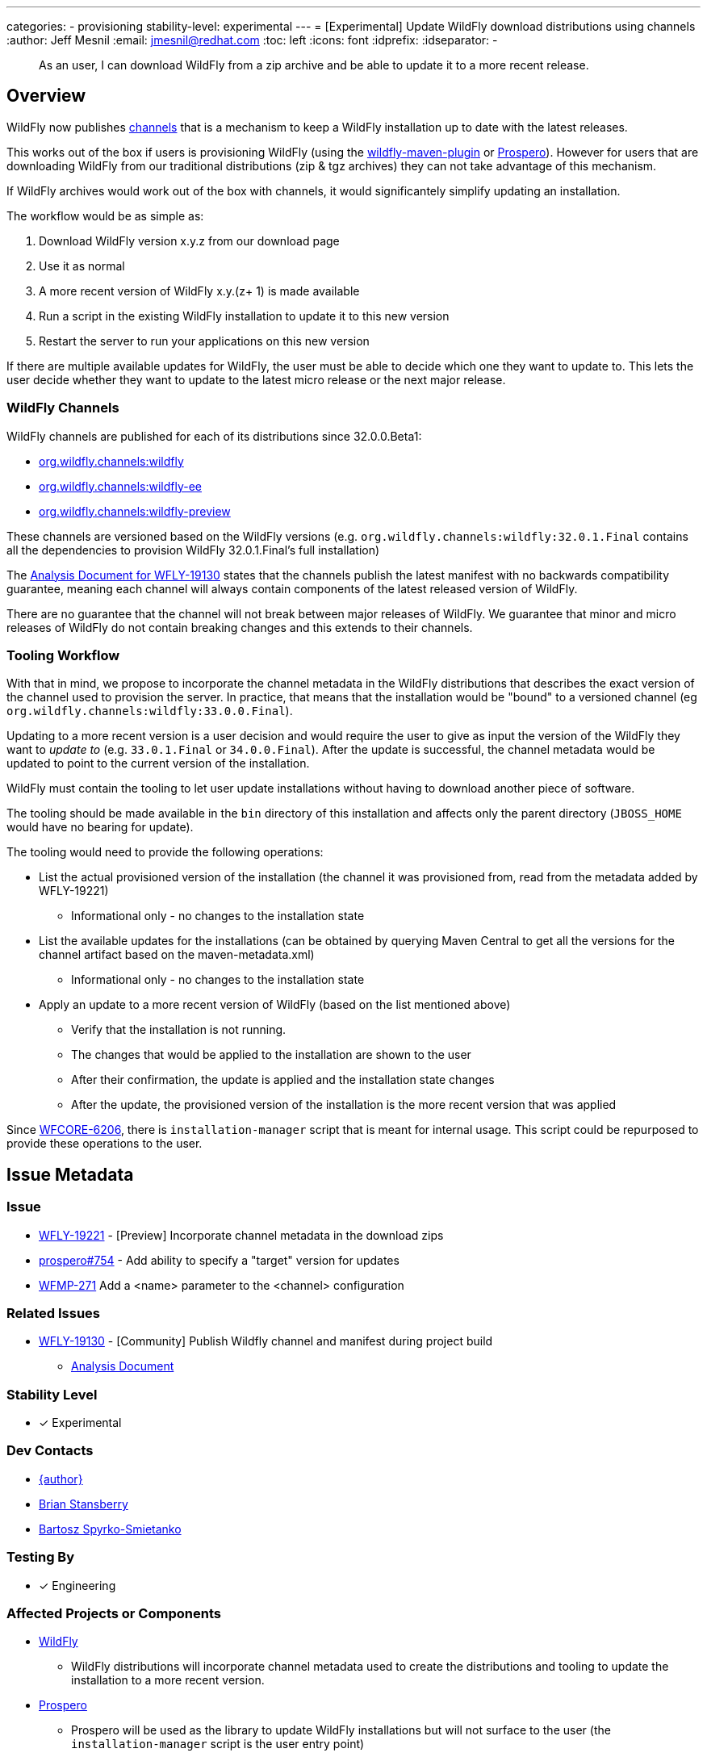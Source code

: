 ---
categories:
- provisioning
stability-level: experimental
---
= [Experimental] Update WildFly download distributions using channels
:author:            Jeff Mesnil
:email:             jmesnil@redhat.com
:toc:               left
:icons:             font
:idprefix:
:idseparator:       -

[abstract]
As an user, I can download WildFly from a zip archive and be able to update it to a more recent release.

== Overview

WildFly now publishes https://repo1.maven.org/maven2/org/wildfly/channels/[channels] that is a mechanism to keep a WildFly installation up to date with the latest releases.

This works out of the box if users is provisioning WildFly (using the https://github.com/wildfly/wildfly-maven-plugin[wildfly-maven-plugin] or https://github.com/wildfly-extras/prospero[Prospero]).
However for users that are downloading WildFly from our traditional distributions (zip & tgz archives) they can not take advantage of this mechanism.

If WildFly archives would work out of the box with channels, it would significantely simplify updating an installation.

The workflow would be as simple as:

1. Download WildFly version x.y.z from our download page
2. Use it as normal
3. A more recent version of WildFly x.y.(z+ 1) is made available
4. Run a script in the existing WildFly installation to update it to this new version
5. Restart the server to run your applications on this new version

If there are multiple available updates for WildFly, the user must be able to decide which one they want to update to.
This lets the user decide whether they want to update to the latest micro release or the next major release.

=== WildFly Channels

WildFly channels are published for each of its distributions since 32.0.0.Beta1:

* https://repo1.maven.org/maven2/org/wildfly/channels/wildfly/[org.wildfly.channels:wildfly] 
* https://repo1.maven.org/maven2/org/wildfly/channels/wildfly-ee/[org.wildfly.channels:wildfly-ee] 
* https://repo1.maven.org/maven2/org/wildfly/channels/wildfly-preview/[org.wildfly.channels:wildfly-preview]

These channels are versioned based on the WildFly versions (e.g. `org.wildfly.channels:wildfly:32.0.1.Final` contains all the dependencies to provision WildFly 32.0.1.Final's full installation)

The http://docs.wildfly.org/wildfly-proposals/build/WFLY-19130_publish_Wildfly_channel_manifest.html[Analysis Document for WFLY-19130] states that the channels publish the latest manifest with no backwards compatibility guarantee, meaning each channel will always contain components of the latest released version of WildFly.

There are no guarantee that the channel will not break between major releases of WildFly.
We guarantee that minor and micro releases of WildFly do not contain breaking changes and this extends to their channels.

=== Tooling Workflow

With that in mind, we propose to incorporate the channel metadata in the WildFly distributions that describes the exact version of the channel used to provision the server.
In practice, that means that the installation would be "bound" to a versioned channel (eg `org.wildfly.channels:wildfly:33.0.0.Final`).

Updating to a more recent version is a user decision and would require the user to give as input the version of the WildFly they want to _update to_ (e.g. `33.0.1.Final` or `34.0.0.Final`).
After the update is successful, the channel metadata would be updated to point to the current version of the installation.

WildFly must contain the tooling to let user update installations without having to download another piece of software.

The tooling should be made available in the `bin` directory of this installation and affects only the parent directory (`JBOSS_HOME` would have no bearing for update).

The tooling would need to provide the following operations:

* List the actual provisioned version of the installation (the channel it was provisioned from, read from the metadata added by WFLY-19221)
** Informational only - no changes to the installation state
* List the available updates for the installations (can be obtained by querying Maven Central to get all the versions for the channel artifact based on the maven-metadata.xml)
** Informational only - no changes to the installation state
* Apply an update to a more recent version of WildFly (based on the list mentioned above)
** Verify that the installation is not running.
** The changes that would be applied to the installation are shown to the user
** After their confirmation, the update is applied and the installation state changes
** After the update, the provisioned version of the installation is the more recent version that was applied

Since https://issues.redhat.com/browse/WFCORE-6206[WFCORE-6206], there is `installation-manager` script that is meant for internal usage. This script could be repurposed to provide these operations to the user.

== Issue Metadata

=== Issue

* https://issues.redhat.com/browse/WFLY-19221[WFLY-19221] - [Preview] Incorporate channel metadata in the download zips
* https://github.com/wildfly-extras/prospero/issues/754[prospero#754] - Add ability to specify a "target" version for updates
* https://issues.redhat.com/browse/WFMP-271[WFMP-271] Add a <name> parameter to the <channel> configuration

=== Related Issues

* https://issues.redhat.com/browse/WFLY-19130[WFLY-19130] - [Community] Publish Wildfly channel and manifest during project build
** http://docs.wildfly.org/wildfly-proposals/build/WFLY-19130_publish_Wildfly_channel_manifest.html[Analysis Document]

=== Stability Level

* [x] Experimental

=== Dev Contacts

* mailto:{email}[{author}]
* mailto:bstansbe@redhat.com[Brian Stansberry]
* mailto:bspyrkos@redhat.com[Bartosz Spyrko-Smietanko]

=== Testing By

* [x] Engineering

=== Affected Projects or Components

* https://github.com/wildfly/wildfly[WildFly]
** WildFly distributions will incorporate channel metadata used to create the distributions and tooling to update the installation to a more recent version.
* https://github.com/wildfly-extras/prospero[Prospero]
** Prospero will be used as the library to update WildFly installations but will not surface to the user (the `installation-manager` script is the user entry point)
* https://github.com/wildfly/wildfly-maven-plugin[wildfly-maven-plugin]
** The WildFly Maven Plug-in provides the functionality to provision WildFly to create the distributions with the expected channel metadata.

=== Other Interested Projects

=== Relevant Installation Types

* [x] Traditional standalone server (unzipped)

== Requirements

* WildFly distributions archives (zip & tgz) must contain the channel metadata that describes their installation state.
** tracked by https://issues.redhat.com/browse/WFLY-19221[WFLY-19221]
** Provisioned feature packs remain referenced by their Galleon feature-pack-locations (e.g. `wildfly@maven(org.jboss.universe:community-universe):current#33.0.0.Final`).
*** Users that use Galleon tool to udpate their WildFly installation will continue to be able to do so.
*** Galleon universe artifacts (`org.jboss.universe:community-universe` & `org.jboss.universe.producer:wildfly-producers`) will be added to the WildFly channels
* WildFly distributions archives (zip & tgz) must contain the tooling to let users update their installations
** tracked in https://github.com/wildfly-extras/prospero/issues/749[prospero #749]
** Users must be able to list and select the updates to apply to their installations
** The user MUST specify the updates to apply.
** As this feature is experimental, the tooling should warn the user that updating their installation is an experimental mechanism
** these operations will be using Prospero that needs to be integrated as a JBoss module in the WildFly distributions.
* Updates must not discard any user changes to an installation (in their configuration files or JBoss modules directory)

=== Non-Requirements

* Changing the type of distributions during an update is not supported (in other words, it is not possible to download the zip for WildFly 33.0.0.Final and update the installation to WildFly Preview)
* Trimming an existing installation coming from WildFly distributions with Galleon layers is not supported.

=== Future Work

This feature is `experimental`.

To make it a `preview` or `community` feature, we will pay attention to the user experience. In particular, the distributions should be "self-updatable" and should not need
to rely on the external download of Prospero to be updated. Promotion to `preview` or `community` would involve the integration of Prospero library into WildFly (as a JBoss module or a separate feature pack). The user interface could also be directly the `prospero` cli tool, a streamlined CLI focused on updates, or additional commands provided within `jboss-cli` tool.

=== Implementation Plan

The channel metadata are stored in the `.installation` directory when a WildFly server is provisioned.
The WildFly distributions (zip & tar.fz archives) will contain this directory.
This is covered by https://issues.redhat.com/browse/WFLY-19221[WFLY-19221] and provides the foundation to update their installations.

Prospero will be updated to cover the additional use cases from this proposal.
In particular, it would have to be able to let a user chose a new "target" channel to update to.
This is covered by https://github.com/wildfly-extras/prospero/issues/749.

==== Galleon Universe

WildFly provisioning metadata contains a recording of the Galleon provisioning state in  `.installation/provisioning_record.xml`.

Feature Packs are identified with Galleon feature pack location (e.g. `wildfly@maven(org.jboss.universe:community-universe):current#33.0.0.Final`) as described in the https://docs.wildfly.org/galleon/#_feature_pack_location[Galleon documentation].

Prospero is not able to "understand" this location without access to the universe artifacts (`org.jboss.universe:community-universe` & `org.jboss.universe.producer:wildfly-producers`).
The WildFly producer is frequently updated to add new major versions of WildFly including the upcoming major version.
By adding these artifacts to the WildFly channel manifest, Prospero will be able to resolve the feature pack location and ultimately point to the appropriate Maven artifact for the feature pack.

== Backwards Compatibility

This enhancement does not affect previous versions of WildFly.

=== Default Configuration

Updating an installation could update its default configuration (e.g. if the update is to a major version).

WildFly does not make guarantee that its default configuration will be compatible from one major version to another (even though in practice, that's often the case).


=== Importing Existing Configuration

This section is not relevant in the context of this enhancement.

=== Deployments

Deployments can be affected by this enhancement if there are incompatibilities between the existing WildFly installation and the update.

Testing an installation is out of scope of this enhancement but should be incorporated in the user workflow (e.g. to test the update in a staging environment).

=== Interoperability

This section is not relevant in the context of this enhancement.

== Test Plan

=== Test Plan for WFLY-19221 - [Preview] Incorporate channel metadata in the download zips

* Verify that WildFly generated distributions (from the `dist`, `ee-dist`, and `preview-dist` Maven Modules) contain the channel metadata files corresponding to their provisioning states.

== Community Documentation

WFLY-19221 does not require community documentation as it only ensures that the distributions contain the channel metadata to be _eventually_ updated.

Once the tooling is in place to actually perform the updates, the https://docs.wildfly.org/32/Installation_Guide.html[Installation Guide] will have to be updated.

Its section `Installing WildFly from a zipped distribution` would be expanded to include information about updating the installation.

Once we have 2 releases of WildFly with that feature, we can add a guide to https://www.wildfly.org/guides/ that showcases that feature.
The guide would let the users download WildFly (eg 33.0.0.Final) and update their installation with a micro bump.

== Release Note Content

* [Preview] WildFly archives (zip & tgz distributions) contain channel metadata required for future updates
